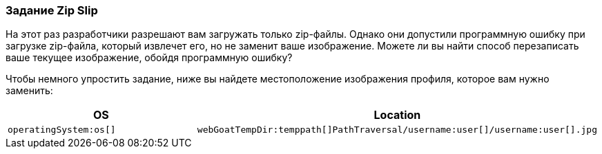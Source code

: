 === Задание Zip Slip

На этот раз разработчики разрешают вам загружать только zip-файлы. Однако они допустили программную ошибку при загрузке zip-файла, который извлечет его, но не заменит ваше изображение. Можете ли вы найти способ перезаписать ваше текущее изображение, обойдя программную ошибку?

Чтобы немного упростить задание, ниже вы найдете местоположение изображения профиля, которое вам нужно заменить:

|===
|OS |Location

|`operatingSystem:os[]`
|`webGoatTempDir:temppath[]PathTraversal/username:user[]/username:user[].jpg`

|===
